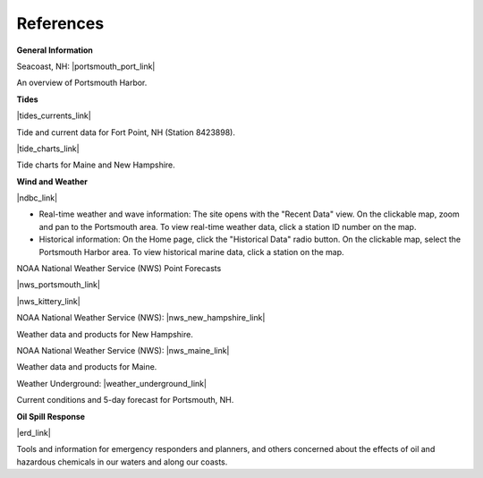 References
======================================================


**General Information**


Seacoast, NH: |portsmouth_port_link|

An overview of Portsmouth Harbor.


**Tides**

|tides_currents_link|

Tide and current data for Fort Point, NH (Station 8423898).


|tide_charts_link|

Tide charts for Maine and New Hampshire.


**Wind and Weather**

|ndbc_link|

* Real-time weather and wave information: The site opens with the "Recent Data" view. On the clickable map, zoom and pan to the Portsmouth area. To view real-time weather data, click a station ID number on the map.
* Historical information: On the Home page, click the "Historical Data" radio button. On the clickable map, select the Portsmouth Harbor area. To view historical marine data, click a station on the map.


NOAA National Weather Service (NWS) Point Forecasts

|nws_portsmouth_link|

|nws_kittery_link|

NOAA National Weather Service (NWS): |nws_new_hampshire_link|

Weather data and products for New Hampshire.


NOAA National Weather Service (NWS): |nws_maine_link|

Weather data and products for Maine.


Weather Underground: |weather_underground_link|

Current conditions and 5-day forecast for Portsmouth, NH.


**Oil Spill Response**

|erd_link|

Tools and information for emergency responders and planners, and others concerned about the effects of oil and hazardous chemicals in our waters and along our coasts.

.. |portsmouth_port_link| raw:: html

   <a href="http://seacoastnh.com/business/port.html" target="_blank">Port of Portsmouth</a>

.. |tides_currents_link| raw:: html

   <a href="http://tidesandcurrents.noaa.gov/noaatidepredictions/NOAATidesFacade.jsp?Stationid=8423898" target="_blank">NOAA Tides and Currents</a>

.. |tide_charts_link| raw:: html

   <a href="http://www.maineboats.com/tide-charts" target="_blank">Maine Boats, Homes, and Harbors</a>

.. |nws_portsmouth_link| raw:: html

   <a href="http://forecast.weather.gov/MapClick.php?lat=43.071700&lon=-70.763100" target="_blank">Point forecast for Portsmouth, NH.</a>

.. |nws_kittery_link| raw:: html

   <a href="http://forecast.weather.gov/MapClick.php?lat=43.07390374227269&lon=-70.68191528320312&site=gyx&smap=1&marine=0&unit=0&lg=en" target="_blank">Point forecast for Kittery Point, ME</a>

.. |nws_new_hampshire_link| raw:: html

   <a href="http://www.nws.noaa.gov/view/states.php?state=NH" target="_blank">New Hampshire</a>

.. |nws_maine_link| raw:: html

   <a href="http://www.nws.noaa.gov/view/states.php?state=ME" target="_blank">Maine</a>

.. |ndbc_link| raw:: html

   <a href="http://www.ndbc.noaa.gov" target="_blank">National Data Buoy Center</a>

.. |weather_underground_link| raw:: html

   <a href="http://www.wunderground.com/US/NH/Portsmouth.html" target="_blank">Portsmouth, NH</a>

.. |erd_link| raw:: html

   <a href="http://response.restoration.noaa.gov" target="_blank">NOAA's Emergency Response Division (ERD)</a>
